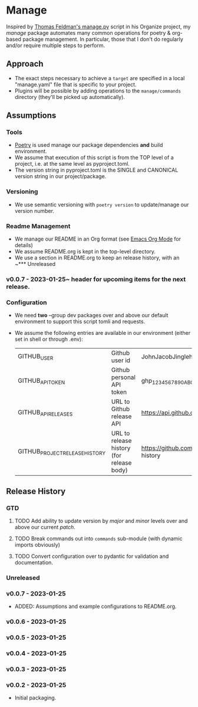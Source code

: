 * Manage
  Inspired by [[https://github.com/tfeldmann/organize/blob/main/manage.py][Thomas Feldman's manage.py]] script in his Organize project, my /manage/ package automates many common operations for poetry & org-based package management. In particular, those that I don't do regularly and/or require multiple steps to perform.
** Approach
   - The exact steps necessary to achieve a ~target~ are specified in a local "manage.yaml" file that is specific to your project.
   - Plugins will be possible by adding operations to the ~manage/commands~ directory (they'll be picked up automatically).
** Assumptions
*** Tools
    - [[https://python-poetry.org][Poetry]] is used manage our package dependencies *and* build environment.
    - We assume that execution of this script is from the TOP level of a project, i.e. at the same level as pyproject.toml.
    - The version string in pyproject.toml is the SINGLE and CANONICAL version string in our project/package.
*** Versioning
    - We use semantic versioning with ~poetry version~ to update/manage our version number.
*** Readme Management
    - We manage our README in an Org format (see [[https://orgmode.org/][Emacs Org Mode]] for details)
    - We assume README.org is kept in the top-level directory.
    - We use a section in README.org to keep an release history, with an ~*** Unreleased
*** v0.0.7 - 2023-01-25~ header for upcoming items for the next release.
*** Configuration
    - We need *two* --group dev packages over and above our default environment to support this script tomli and requests.
    - We assume the following entries are available in our environment (either set in shell or through .env):
     |--------------------------------+-------------------------------------------+--------------------------------------------------------------------------|
     | GITHUB_USER                    | Github user id                            | JohnJacobJingleheimerSchmidt                                             |
     | GITHUB_API_TOKEN               | Github personal API token                 | ghp_1234567890ABCDEFG1234567890                                          |
     | GITHUB_API_RELEASES            | URL to Github release API                 | https://api.github.com/repos/<user>/<project>/releases                   |
     | GITHUB_PROJECT_RELEASE_HISTORY | URL to release history (for release body) | https://github.com/<user>/<project/blob/trunk/README.org#release-history |
     |--------------------------------+-------------------------------------------+--------------------------------------------------------------------------|
** Release History
*** GTD
**** TODO Add ability to update version by /major/ and /minor/ levels over and above our current /patch/.
**** TODO Break commands out into ~commands~ sub-module (with dynamic imports obviously)
**** TODO Convert configuration over to pydantic for validation and documentation.
*** Unreleased
*** v0.0.7 - 2023-01-25
    - ADDED: Assumptions and example configurations to README.org.
*** v0.0.6 - 2023-01-25
*** v0.0.5 - 2023-01-25
*** v0.0.4 - 2023-01-25
*** v0.0.3 - 2023-01-25
*** v0.0.2 - 2023-01-25
    - Initial packaging.
